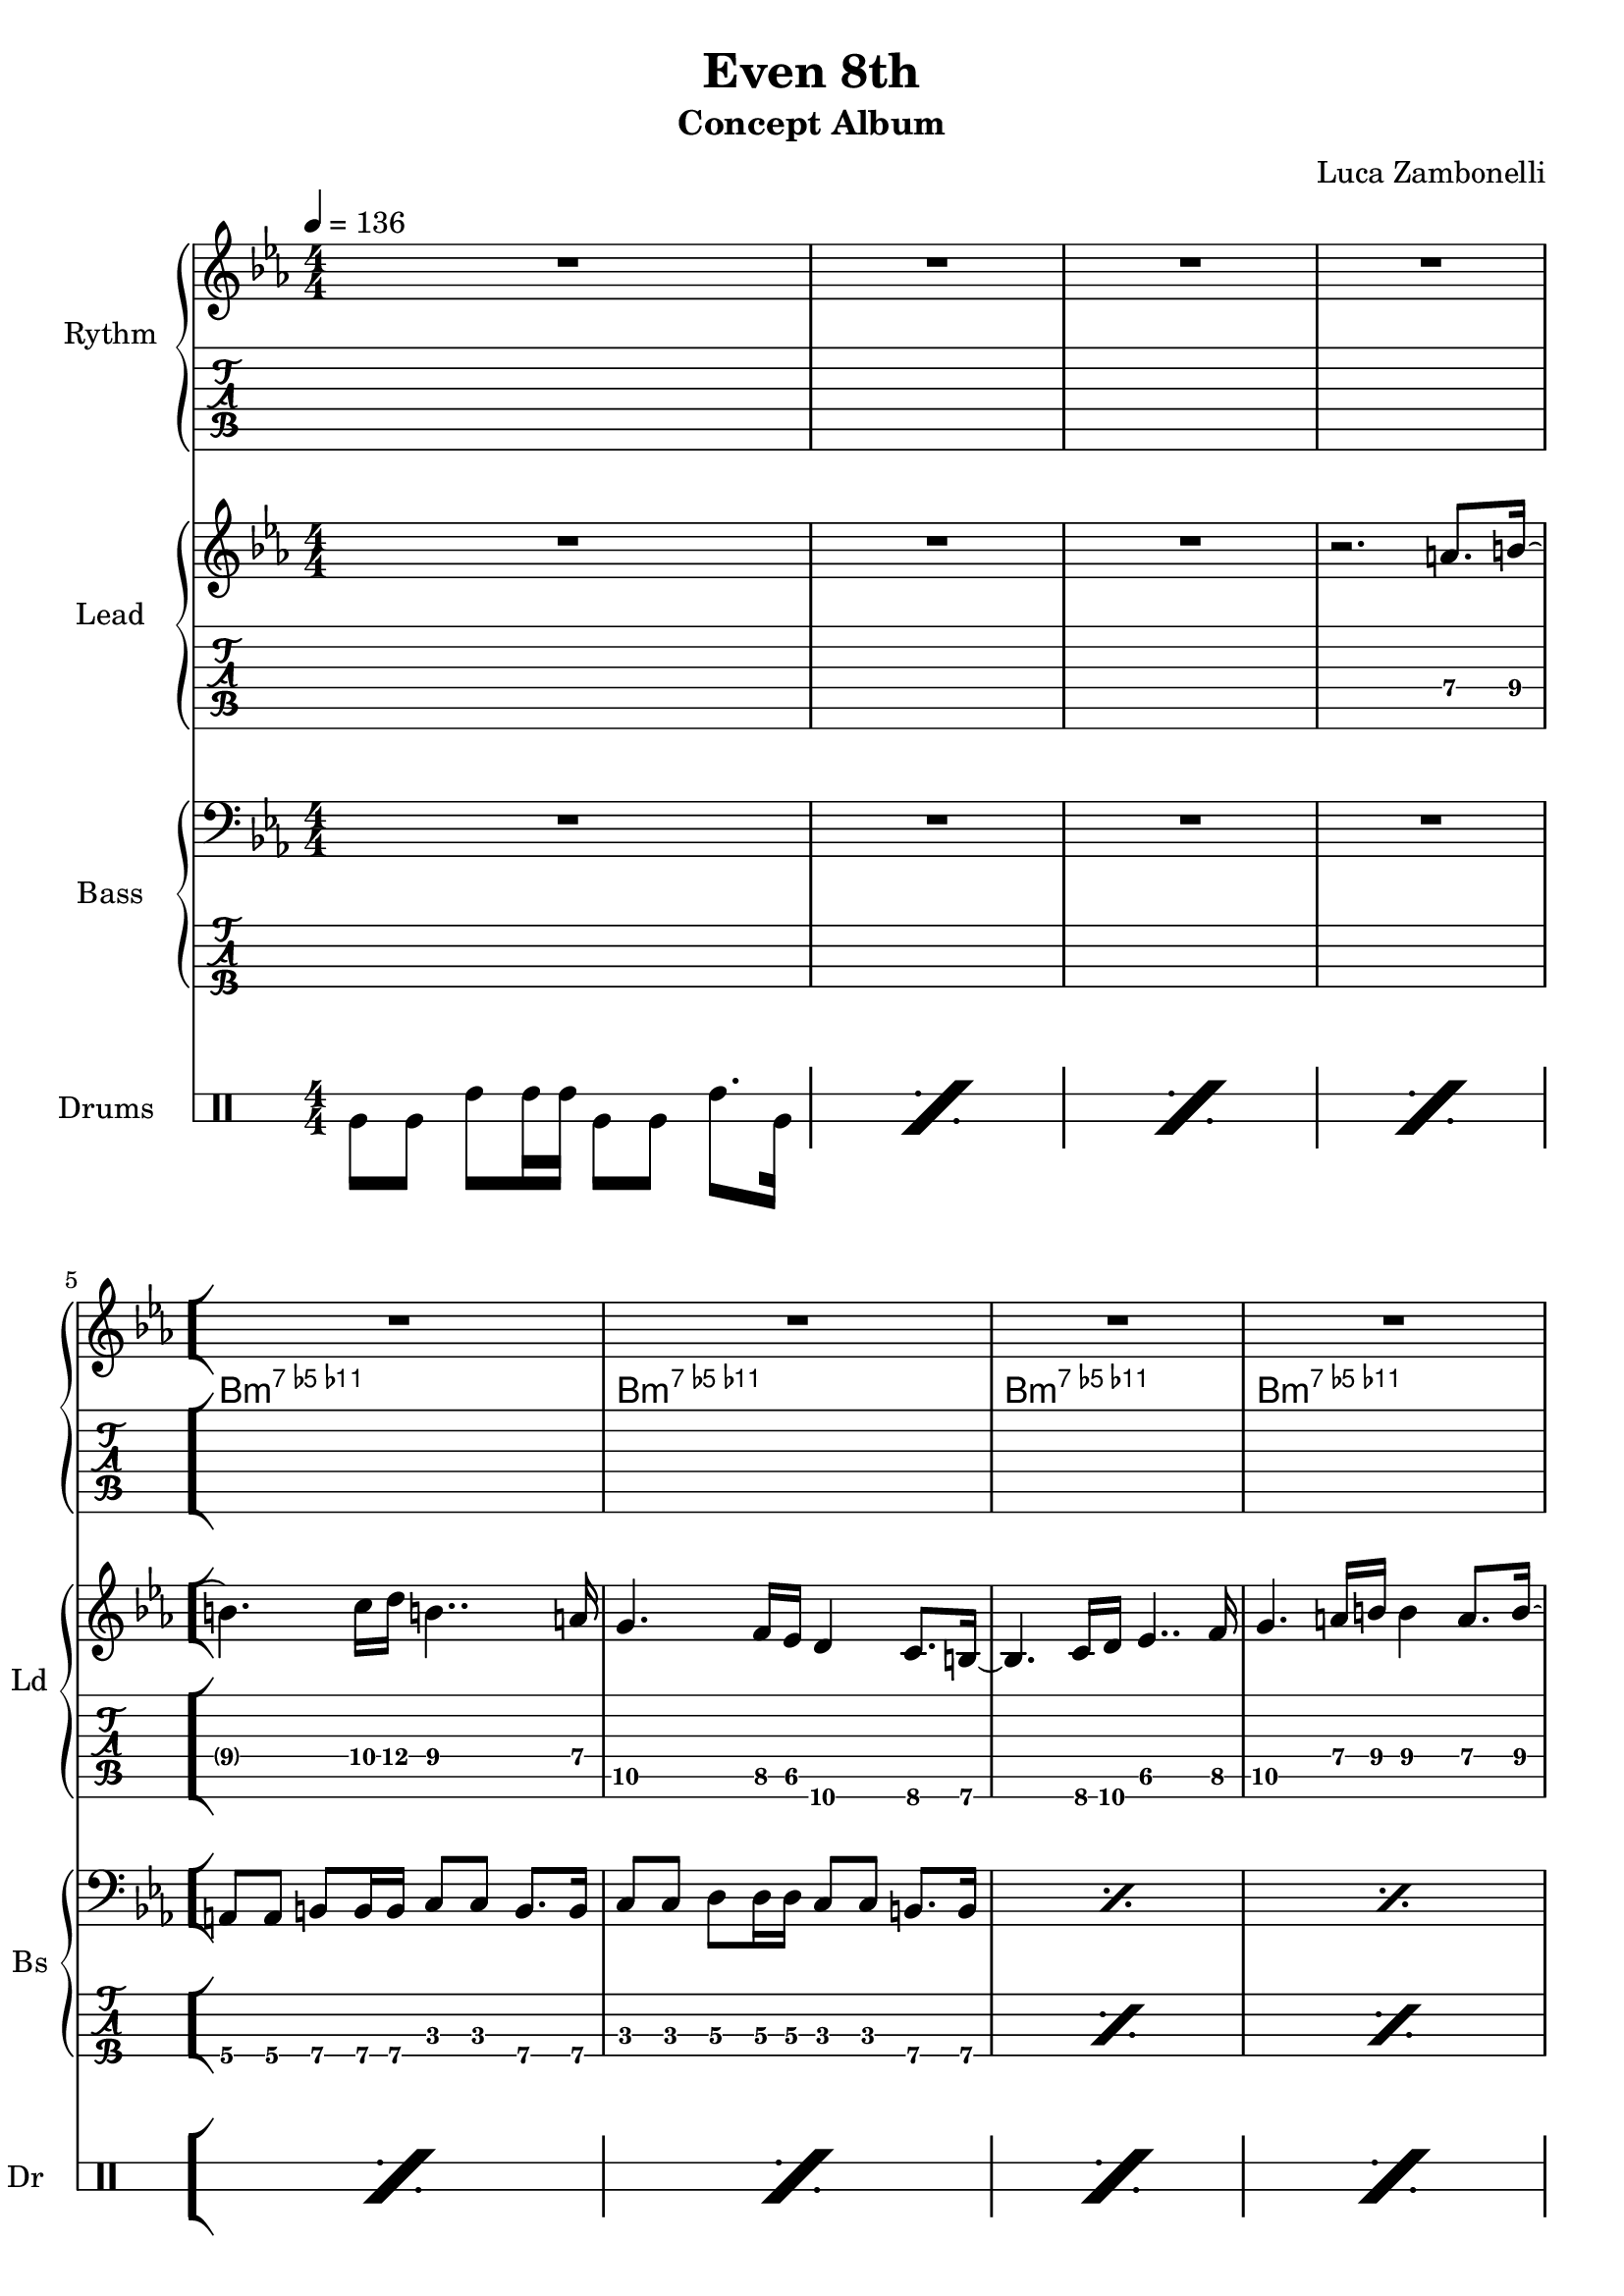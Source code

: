 \version "2.22.1"

\defineBarLine "[" #'("|" "[" "")
\defineBarLine "]" #'("]" "" "")

makePercent = #(define-music-function (note) (ly:music?)
  (make-music 'PercentEvent 'length (ly:music-length note)))

song = "Even 8th"
album = "Concept Album"
author = "Luca Zambonelli"
execute = 136


% rythm section
scoreRythm = {
  R1 | R1 | R1 | R1 \bar "[" \break
  R1 | R1 | R1 | R1 | \break
  r8 b8\6 << b2.\6 d\5 a'\4 >> |
  r8 b,8\6 << b2.\6 f'\5 a\4 >> |
  \makePercent s1 | \makePercent s1 \bar "]"
}
chordsRythm = {
  \set chordChanges = ##f
  \chordmode {
    s1 | s1 |
    s1 | s1 |
    b:m7.5-.11- | b:m7.5-.11- |
    b:m7.5-.11- | b:m7.5-.11- |
    b:m7.5-.11- | b:m7.5-.11- |
    b:m7.5-.11- | b:m7.5-.11- |
  }
}
midiRythm = {
  R1 | R1 | R1 | R1 |
  R1 | R1 | R1 | R1 |
  r8 b8\mf << b2. d a' >> |
  r8 b,8 << b2. f' a >> |
  r8 b,8 << b2. d a' >> |
  r8 b,8 << b2. f' a >> |
  r8 b,8 << b2. d a' >> |
  r8 b,8 << b2. f' a >> |
  r8 b,8 << b2. d a' >> |
  r8 b,8 << b2. f' a >> |
  r8 b,8 << b2. d a' >> |
  r8 b,8 << b2. f' a >> |
  r8 b,8 << b2. d a' >> |
  r8 b,8 << b2. f' a >> |
}


% theme section
scoreTheme = {
  R1 | R1 | R1 | r2. a8.\4 b16\4~ | 
  b4.\4 c16\4 d\4 b4..\4 a16\4 | g4.\5 f16\5 ees\5 d4\6 c8.\6 b16\6~ |
  b4.\6 c16\6 d\6 ees4..\5 f16\5 | g4.\5 a16\4 b\4 b4\4 a8.\4 b16\4~ | 
  b4.\4 c16\4 d\4 b4..\4 a16\4 | g4.\5 f16\5 ees\5 d4\6 c8.\6 b16\6~ |
  b4.\6 c16\6 d\6 ees4..\5 f16\5 | g4.\5 a16\4 b\4 b2\4 | 
}
midiTheme = {
  R1 | R1 | R1 | R1 | 
  R1 | R1 | R1 | R1 | 
  R1 | R1 | R1 | r2. a8.\mf b16~ | 
  b4. c16  d b4.. a16 | g4. f16 ees d4 c8. b16~ |
  b4. c16 d ees4.. f16 | g4. a16 b b4 a8. b16~ |
  b4. c16  d b4.. a16 | g4. f16 ees d4 c8. b16~ |
  b4. c16 d ees4.. f16 | g4. a16 b b2 |
}


% bass section
scoreBass = {
  R1 |
  R1 |
  R1 |
  R1 |
  a8\4 a\4 b\4 b16\4 b\4 c8\3 c\3 b8.\4 b16\4 |
  c8\3 c\3 d\3 d16\3 d\3 c8\3 c\3 b8.\4 b16\4 |
  \makePercent s1 |
  \makePercent s1 |
  \makePercent s1 |
  \makePercent s1 |
  \makePercent s1 |
  \makePercent s1 |
}
midiBass = {
  R1 | R1 |
  R1 | R1 |
  a8\mf a b b16 b c8 c b8. b16 | c8 c d d16 d c8 c b8. b16 |
  a8 a b b16 b c8 c b8. b16 | c8 c d d16 d c8 c b8. b16 |
  a8 a b b16 b c8 c b8. b16 | c8 c d d16 d c8 c b8. b16 |
  a8 a b b16 b c8 c b8. b16 | c8 c d d16 d c8 c b8. b16 |
  a8 a b b16 b c8 c b8. b16 | c8 c d d16 d c8 c b8. b16 |
  a8 a b b16 b c8 c b8. b16 | c8 c d d16 d c8 c b8. b16 |
  a8 a b b16 b c8 c b8. b16 | c8 c d d16 d c8 c b8. b16 |
  a8 a b b16 b c8 c b8. b16 | c8 c d d16 d c8 c b8. b16 |
}


% drums section
scoreDrums = {
  \drummode {
    timl8 timl timh timh16 timh timl8 timl timh8. timl16 |
    \makePercent s1 |
    \makePercent s1 |
    \makePercent s1 |
    \makePercent s1 |
    \makePercent s1 |
    \makePercent s1 |
    \makePercent s1 |
    \makePercent s1 |
    \makePercent s1 |
    \makePercent s1 |
    \makePercent s1 |
  }
}
midiDrums = {
  \drummode {
    bd8\mf bd sn sn16 sn bd8 bd sn8. bd16 |
    bd8 bd sn sn16 sn bd8 bd sn8. bd16 |
    bd8 bd sn sn16 sn bd8 bd sn8. bd16 |
    bd8 bd sn sn16 sn bd8 bd sn8. bd16 |
    bd8 bd sn sn16 sn bd8 bd sn8. bd16 |
    bd8 bd sn sn16 sn bd8 bd sn8. bd16 |
    bd8 bd sn sn16 sn bd8 bd sn8. bd16 |
    bd8 bd sn sn16 sn bd8 bd sn8. bd16 |
    bd8 bd sn sn16 sn bd8 bd sn8. bd16 |
    bd8 bd sn sn16 sn bd8 bd sn8. bd16 |
    bd8 bd sn sn16 sn bd8 bd sn8. bd16 |
    bd8 bd sn sn16 sn bd8 bd sn8. bd16 |
    bd8 bd sn sn16 sn bd8 bd sn8. bd16 |
    bd8 bd sn sn16 sn bd8 bd sn8. bd16 |
    bd8 bd sn sn16 sn bd8 bd sn8. bd16 |
    bd8 bd sn sn16 sn bd8 bd sn8. bd16 |
    bd8 bd sn sn16 sn bd8 bd sn8. bd16 |
    bd8 bd sn sn16 sn bd8 bd sn8. bd16 |
    bd8 bd sn sn16 sn bd8 bd sn8. bd16 |
    bd8 bd sn sn16 sn bd8 bd sn8. bd16 |
  }
}


% writing down
\book {
  \header{
    title = #song
    subtitle = #album
    composer = #author
    tagline = ##f
  }

  % body
  \bookpart {
    \score {
      <<
        \new GrandStaff <<
          \set GrandStaff.instrumentName = #"Rythm "
            \new Staff {
            <<
              \relative c' {
                \override StringNumber.stencil = ##f
                \clef treble
                \key ees \major
                \numericTimeSignature
                \time 4/4
                \tempo 4 = #execute
                \scoreRythm
              }
              \new ChordNames {
                \chordsRythm
              }
            >>
          }
          \new TabStaff {
            \set Staff.stringTunings = \stringTuning <e, a, d g c' f'>
            \relative c {
              \scoreRythm
            }
          }
        >>
        \new GrandStaff <<
          \set GrandStaff.instrumentName = #"Lead "
          \set GrandStaff.shortInstrumentName = #"Ld "
          \new Staff {
            \relative c'' {
                \override StringNumber.stencil = ##f
                \clef treble
                \key ees \major
                \numericTimeSignature
                \scoreTheme
              }
            }
          \new TabStaff {
            \set Staff.stringTunings = \stringTuning <e, a, d g c' f'>
            \relative c' {
              \scoreTheme
            }
          }
        >>
        \new GrandStaff <<
          \set GrandStaff.instrumentName = #"Bass "
          \set GrandStaff.shortInstrumentName = #"Bs "
          \new Staff {
            \relative c {
              \override StringNumber.stencil = ##f
              \clef bass
              \key ees \major
              \numericTimeSignature
              \time 4/4
              \scoreBass
            }
          }
          \new TabStaff {
            \set Staff.stringTunings = #bass-tuning
            \relative c, {
              \scoreBass
            }
          }
        >>
        \new DrumStaff \with {
          instrumentName = #"Drums "
          shortInstrumentName = #"Dr "
          \override StaffSymbol.line-count = #2
          \override StaffSymbol.staff-space = #2
          \override VerticalAxisGroup.minimum-Y-extent = #'(-3.0 . 4.0)
          \override Stem.length = #4
          \override Stem.direction = #-1
          drumStyleTable = #timbales-style
        } {
          \numericTimeSignature
          \scoreDrums
        }
      >>
      \layout { }
    }
  }

  % midi
  \score {
    <<
      \new Staff {
        \set Staff.midiInstrument = "electric guitar (clean)"
        \set Staff.midiMinimumVolume = #0.4
        \set Staff.midiMaximumVolume = #0.4
        \relative c {
          \time 4/4
          \tempo 4 = #execute
          \midiRythm
        }
      }
      \new Staff {
        \set Staff.midiInstrument = "electric guitar (clean)"
        \set Staff.midiMinimumVolume = #1.0
        \set Staff.midiMaximumVolume = #1.0
        \relative c'' {
          \midiTheme
        }
      }
      \new Staff {
        \set Staff.midiInstrument = "electric bass (finger)"
        \set Staff.midiMinimumVolume = #0.8
        \set Staff.midiMaximumVolume = #0.8
        \relative c, {
          \midiBass
        }
      }
      \new DrumStaff {
        \set Staff.midiMinimumVolume = #0.6
        \set Staff.midiMaximumVolume = #0.6
        \midiDrums
      }
    >>
    \midi { }
  }
}
